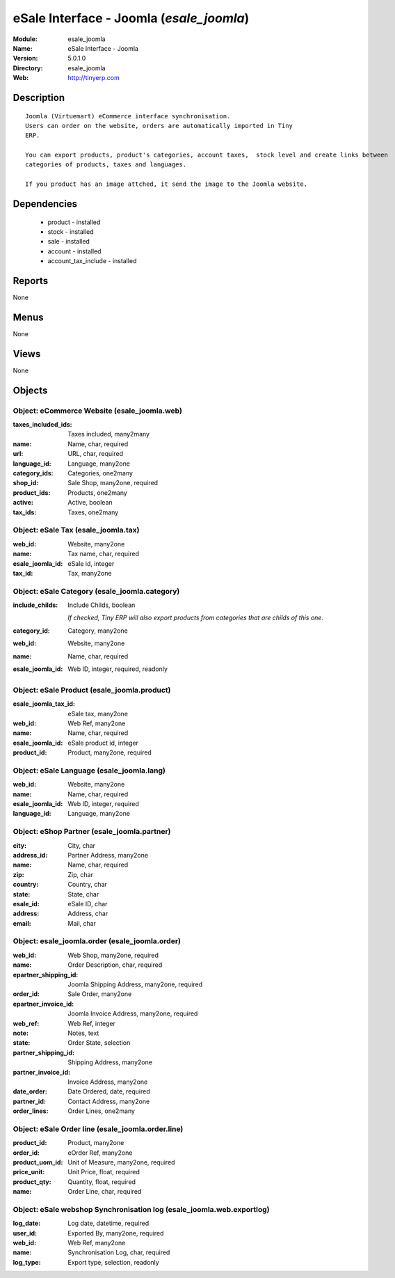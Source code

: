 
.. module:: esale_joomla
    :synopsis: eSale Interface - Joomla
    :noindex:
.. 

eSale Interface - Joomla (*esale_joomla*)
=========================================
:Module: esale_joomla
:Name: eSale Interface - Joomla
:Version: 5.0.1.0
:Directory: esale_joomla
:Web: http://tinyerp.com

Description
-----------

::

  Joomla (Virtuemart) eCommerce interface synchronisation.
  Users can order on the website, orders are automatically imported in Tiny
  ERP.
  
  You can export products, product's categories, account taxes,  stock level and create links between
  categories of products, taxes and languages.
  
  If you product has an image attched, it send the image to the Joomla website.

Dependencies
------------

 * product - installed
 * stock - installed
 * sale - installed
 * account - installed
 * account_tax_include - installed

Reports
-------

None


Menus
-------


None


Views
-----


None



Objects
-------

Object: eCommerce Website (esale_joomla.web)
############################################



:taxes_included_ids: Taxes included, many2many





:name: Name, char, required





:url: URL, char, required





:language_id: Language, many2one





:category_ids: Categories, one2many





:shop_id: Sale Shop, many2one, required





:product_ids: Products, one2many





:active: Active, boolean





:tax_ids: Taxes, one2many




Object: eSale Tax (esale_joomla.tax)
####################################



:web_id: Website, many2one





:name: Tax name, char, required





:esale_joomla_id: eSale id, integer





:tax_id: Tax, many2one




Object: eSale Category (esale_joomla.category)
##############################################



:include_childs: Include Childs, boolean

    *If checked, Tiny ERP will also export products from categories that are childs of this one.*



:category_id: Category, many2one





:web_id: Website, many2one





:name: Name, char, required





:esale_joomla_id: Web ID, integer, required, readonly




Object: eSale Product (esale_joomla.product)
############################################



:esale_joomla_tax_id: eSale tax, many2one





:web_id: Web Ref, many2one





:name: Name, char, required





:esale_joomla_id: eSale product id, integer





:product_id: Product, many2one, required




Object: eSale Language (esale_joomla.lang)
##########################################



:web_id: Website, many2one





:name: Name, char, required





:esale_joomla_id: Web ID, integer, required





:language_id: Language, many2one




Object: eShop Partner (esale_joomla.partner)
############################################



:city: City, char





:address_id: Partner Address, many2one





:name: Name, char, required





:zip: Zip, char





:country: Country, char





:state: State, char





:esale_id: eSale ID, char





:address: Address, char





:email: Mail, char




Object: esale_joomla.order (esale_joomla.order)
###############################################



:web_id: Web Shop, many2one, required





:name: Order Description, char, required





:epartner_shipping_id: Joomla Shipping Address, many2one, required





:order_id: Sale Order, many2one





:epartner_invoice_id: Joomla Invoice Address, many2one, required





:web_ref: Web Ref, integer





:note: Notes, text





:state: Order State, selection





:partner_shipping_id: Shipping Address, many2one





:partner_invoice_id: Invoice Address, many2one





:date_order: Date Ordered, date, required





:partner_id: Contact Address, many2one





:order_lines: Order Lines, one2many




Object: eSale Order line (esale_joomla.order.line)
##################################################



:product_id: Product, many2one





:order_id: eOrder Ref, many2one





:product_uom_id: Unit of Measure, many2one, required





:price_unit: Unit Price, float, required





:product_qty: Quantity, float, required





:name: Order Line, char, required




Object: eSale webshop Synchronisation log (esale_joomla.web.exportlog)
######################################################################



:log_date: Log date, datetime, required





:user_id: Exported By, many2one, required





:web_id: Web Ref, many2one





:name: Synchronisation Log, char, required





:log_type: Export type, selection, readonly



